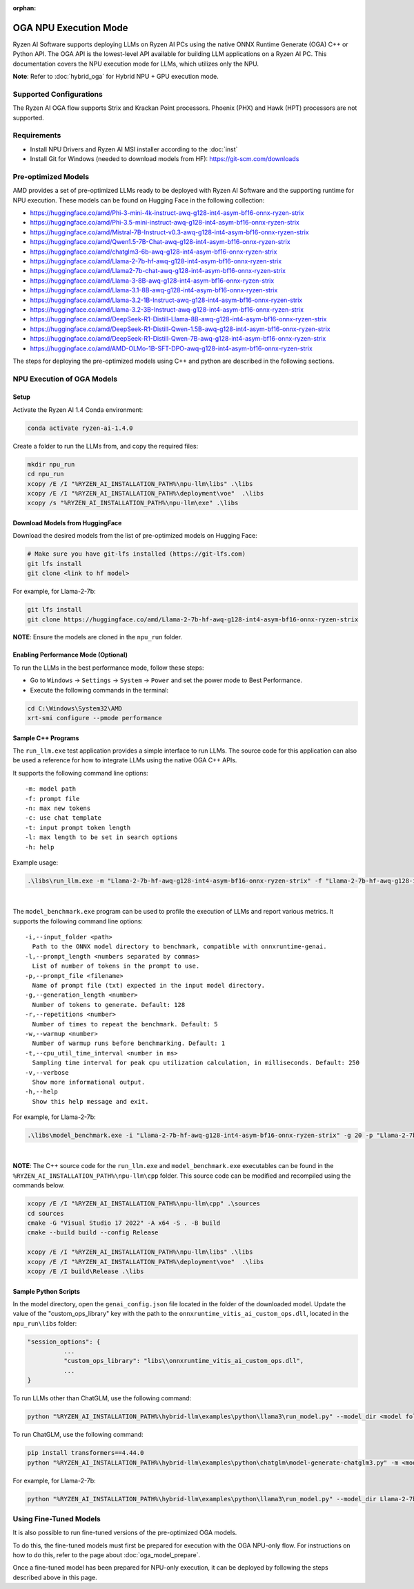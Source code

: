 :orphan:

######################
OGA NPU Execution Mode
######################

Ryzen AI Software supports deploying LLMs on Ryzen AI PCs using the native ONNX Runtime Generate (OGA) C++ or Python API. The OGA API is the lowest-level API available for building LLM applications on a Ryzen AI PC. This documentation covers the NPU execution mode for LLMs, which utilizes only the NPU.  

**Note**: Refer to :doc:`hybrid_oga` for Hybrid NPU + GPU execution mode.


************************
Supported Configurations
************************

The Ryzen AI OGA flow supports Strix and Krackan Point processors. Phoenix (PHX) and Hawk (HPT) processors are not supported.


************
Requirements
************
- Install NPU Drivers and Ryzen AI MSI installer according to the :doc:`inst` 
- Install Git for Windows (needed to download models from HF): https://git-scm.com/downloads


********************
Pre-optimized Models
********************

AMD provides a set of pre-optimized LLMs ready to be deployed with Ryzen AI Software and the supporting runtime for NPU execution. These models can be found on Hugging Face in the following collection:

- https://huggingface.co/amd/Phi-3-mini-4k-instruct-awq-g128-int4-asym-bf16-onnx-ryzen-strix
- https://huggingface.co/amd/Phi-3.5-mini-instruct-awq-g128-int4-asym-bf16-onnx-ryzen-strix
- https://huggingface.co/amd/Mistral-7B-Instruct-v0.3-awq-g128-int4-asym-bf16-onnx-ryzen-strix
- https://huggingface.co/amd/Qwen1.5-7B-Chat-awq-g128-int4-asym-bf16-onnx-ryzen-strix
- https://huggingface.co/amd/chatglm3-6b-awq-g128-int4-asym-bf16-onnx-ryzen-strix
- https://huggingface.co/amd/Llama-2-7b-hf-awq-g128-int4-asym-bf16-onnx-ryzen-strix
- https://huggingface.co/amd/Llama2-7b-chat-awq-g128-int4-asym-bf16-onnx-ryzen-strix
- https://huggingface.co/amd/Llama-3-8B-awq-g128-int4-asym-bf16-onnx-ryzen-strix
- https://huggingface.co/amd/Llama-3.1-8B-awq-g128-int4-asym-bf16-onnx-ryzen-strix
- https://huggingface.co/amd/Llama-3.2-1B-Instruct-awq-g128-int4-asym-bf16-onnx-ryzen-strix
- https://huggingface.co/amd/Llama-3.2-3B-Instruct-awq-g128-int4-asym-bf16-onnx-ryzen-strix
- https://huggingface.co/amd/DeepSeek-R1-Distill-Llama-8B-awq-g128-int4-asym-bf16-onnx-ryzen-strix  
- https://huggingface.co/amd/DeepSeek-R1-Distill-Qwen-1.5B-awq-g128-int4-asym-bf16-onnx-ryzen-strix 
- https://huggingface.co/amd/DeepSeek-R1-Distill-Qwen-7B-awq-g128-int4-asym-bf16-onnx-ryzen-strix   
- https://huggingface.co/amd/AMD-OLMo-1B-SFT-DPO-awq-g128-int4-asym-bf16-onnx-ryzen-strix

The steps for deploying the pre-optimized models using C++ and python are described in the following sections.

***************************
NPU Execution of OGA Models
***************************

Setup
=====

Activate the Ryzen AI 1.4 Conda environment:

.. code-block:: 
    
    conda activate ryzen-ai-1.4.0

Create a folder to run the LLMs from, and copy the required files:

.. code-block::

  mkdir npu_run
  cd npu_run
  xcopy /E /I "%RYZEN_AI_INSTALLATION_PATH%\npu-llm\libs" .\libs
  xcopy /E /I "%RYZEN_AI_INSTALLATION_PATH%\deployment\voe"  .\libs
  xcopy /s "%RYZEN_AI_INSTALLATION_PATH%\npu-llm\exe" .\libs


Download Models from HuggingFace
================================

Download the desired models from the list of pre-optimized models on Hugging Face:

.. code-block:: 
    
     # Make sure you have git-lfs installed (https://git-lfs.com) 
     git lfs install  
     git clone <link to hf model> 

For example, for Llama-2-7b:

.. code-block:: 

     git lfs install  
     git clone https://huggingface.co/amd/Llama-2-7b-hf-awq-g128-int4-asym-bf16-onnx-ryzen-strix


**NOTE**: Ensure the models are cloned in the ``npu_run`` folder.


Enabling Performance Mode (Optional)
====================================

To run the LLMs in the best performance mode, follow these steps:

- Go to ``Windows`` → ``Settings`` → ``System`` → ``Power`` and set the power mode to Best Performance.
- Execute the following commands in the terminal:

.. code-block::

   cd C:\Windows\System32\AMD
   xrt-smi configure --pmode performance



Sample C++ Programs 
===================

The ``run_llm.exe`` test application provides a simple interface to run LLMs. The source code for this application can also be used a reference for how to integrate LLMs using the native OGA C++ APIs. 

It supports the following command line options:: 

    -m: model path
    -f: prompt file
    -n: max new tokens
    -c: use chat template
    -t: input prompt token length
    -l: max length to be set in search options
    -h: help


Example usage:

.. code-block::

   .\libs\run_llm.exe -m "Llama-2-7b-hf-awq-g128-int4-asym-bf16-onnx-ryzen-strix" -f "Llama-2-7b-hf-awq-g128-int4-asym-bf16-onnx-ryzen-strix\prompts.txt" -t "1024" -n 20 

|

The ``model_benchmark.exe`` program can be used to profile the execution of LLMs and report various metrics. It supports the following command line options:: 

    -i,--input_folder <path>
      Path to the ONNX model directory to benchmark, compatible with onnxruntime-genai.
    -l,--prompt_length <numbers separated by commas>
      List of number of tokens in the prompt to use.
    -p,--prompt_file <filename>
      Name of prompt file (txt) expected in the input model directory.
    -g,--generation_length <number>
      Number of tokens to generate. Default: 128
    -r,--repetitions <number>
      Number of times to repeat the benchmark. Default: 5
    -w,--warmup <number>
      Number of warmup runs before benchmarking. Default: 1
    -t,--cpu_util_time_interval <number in ms>
      Sampling time interval for peak cpu utilization calculation, in milliseconds. Default: 250
    -v,--verbose
      Show more informational output.
    -h,--help
      Show this help message and exit.


For example, for Llama-2-7b:

.. code-block::
   
   .\libs\model_benchmark.exe -i "Llama-2-7b-hf-awq-g128-int4-asym-bf16-onnx-ryzen-strix" -g 20 -p "Llama-2-7b-hf-awq-g128-int4-asym-bf16-onnx-ryzen-strix\prompts.txt" -l "2048,1024,512,256,128" 

|

**NOTE**: The C++ source code for the ``run_llm.exe`` and ``model_benchmark.exe`` executables can be found in the ``%RYZEN_AI_INSTALLATION_PATH%\npu-llm\cpp`` folder. This source code can be modified and recompiled using the commands below.

.. code-block::

   xcopy /E /I "%RYZEN_AI_INSTALLATION_PATH%\npu-llm\cpp" .\sources
   cd sources
   cmake -G "Visual Studio 17 2022" -A x64 -S . -B build
   cmake --build build --config Release

   xcopy /E /I "%RYZEN_AI_INSTALLATION_PATH%\npu-llm\libs" .\libs
   xcopy /E /I "%RYZEN_AI_INSTALLATION_PATH%\deployment\voe"  .\libs
   xcopy /E /I build\Release .\libs

Sample Python Scripts
=====================

In the model directory, open the ``genai_config.json`` file located in the folder of the downloaded model. Update the value of the "custom_ops_library" key with the path to the ``onnxruntime_vitis_ai_custom_ops.dll``, located in the ``npu_run\libs`` folder:

.. code-block::
  
      "session_options": {
                ...
                "custom_ops_library": "libs\\onnxruntime_vitis_ai_custom_ops.dll",
                ...
      }

To run LLMs other than ChatGLM, use the following command:

.. code-block:: 

     python "%RYZEN_AI_INSTALLATION_PATH%\hybrid-llm\examples\python\llama3\run_model.py" --model_dir <model folder>  

To run ChatGLM, use the following command:

.. code-block:: 

     pip install transformers==4.44.0  
     python "%RYZEN_AI_INSTALLATION_PATH%\hybrid-llm\examples\python\chatglm\model-generate-chatglm3.py" -m <model folder>  

For example, for Llama-2-7b:

.. code-block::
   
   python "%RYZEN_AI_INSTALLATION_PATH%\hybrid-llm\examples\python\llama3\run_model.py" --model_dir Llama-2-7b-hf-awq-g128-int4-asym-bf16-onnx-ryzen-strix


 
***********************
Using Fine-Tuned Models
***********************

It is also possible to run fine-tuned versions of the pre-optimized OGA models. 

To do this, the fine-tuned models must first be prepared for execution with the OGA NPU-only flow. For instructions on how to do this, refer to the page about :doc:`oga_model_prepare`.

Once a fine-tuned model has been prepared for NPU-only execution, it can be deployed by following the steps described above in this page.
